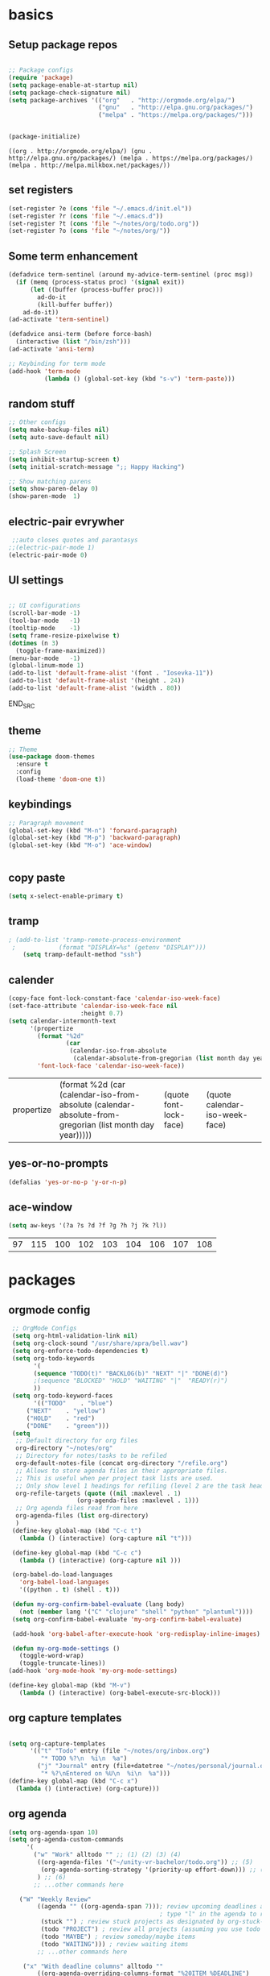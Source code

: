 
* basics
** Setup package repos 
 #+BEGIN_SRC emacs-lisp

 ;; Package configs
 (require 'package)
 (setq package-enable-at-startup nil)
 (setq package-check-signature nil)
 (setq package-archives '(("org"   . "http://orgmode.org/elpa/")
                          ("gnu"   . "http://elpa.gnu.org/packages/")
                          ("melpa" . "https://melpa.org/packages/")))


 (package-initialize)
 #+END_SRC

 #+RESULTS:
 : ((org . http://orgmode.org/elpa/) (gnu . http://elpa.gnu.org/packages/) (melpa . https://melpa.org/packages/) (melpa . http://melpa.milkbox.net/packages/))

** set registers 
 #+BEGIN_SRC emacs-lisp
 (set-register ?e (cons 'file "~/.emacs.d/init.el"))
 (set-register ?r (cons 'file "~/.emacs.d"))
 (set-register ?t (cons 'file "~/notes/org/todo.org"))
 (set-register ?o (cons 'file "~/notes/org/"))

 #+END_SRC

** Some term enhancement
 #+BEGIN_SRC emacs-lisp
 (defadvice term-sentinel (around my-advice-term-sentinel (proc msg))
   (if (memq (process-status proc) '(signal exit))
       (let ((buffer (process-buffer proc)))
         ad-do-it
         (kill-buffer buffer))
     ad-do-it))
 (ad-activate 'term-sentinel)

 (defadvice ansi-term (before force-bash)
   (interactive (list "/bin/zsh")))
 (ad-activate 'ansi-term)

 ;; Keybinding for term mode
 (add-hook 'term-mode
           (lambda () (global-set-key (kbd "s-v") 'term-paste)))

 #+END_SRC

** random stuff
 #+BEGIN_SRC emacs-lisp
 ;; Other configs
 (setq make-backup-files nil)
 (setq auto-save-default nil)

 ;; Splash Screen
 (setq inhibit-startup-screen t)
 (setq initial-scratch-message ";; Happy Hacking")

 ;; Show matching parens
 (setq show-paren-delay 0)
 (show-paren-mode  1)
 
 #+END_SRC

** electric-pair evrywher
 #+BEGIN_SRC emacs-lisp
 ;;auto closes quotes and parantasys
;;(electric-pair-mode 1)
(electric-pair-mode 0)
 #+END_SRC
** UI settings
 #+BEGIN_SRC emacs-lisp

 ;; UI configurations
 (scroll-bar-mode -1)
 (tool-bar-mode   -1)
 (tooltip-mode    -1)
 (setq frame-resize-pixelwise t)
 (dotimes (n 3)
   (toggle-frame-maximized))
 (menu-bar-mode   -1)
 (global-linum-mode 1)
 (add-to-list 'default-frame-alist '(font . "Iosevka-11"))
 (add-to-list 'default-frame-alist '(height . 24))
 (add-to-list 'default-frame-alist '(width . 80))

 #+END_SRC
 END_SRC

** theme
 #+BEGIN_SRC emacs-lisp
 ;; Theme
 (use-package doom-themes
   :ensure t
   :config
   (load-theme 'doom-one t))

 #+END_SRC
** keybindings
 #+BEGIN_SRC emacs-lisp
 ;; Paragraph movement
 (global-set-key (kbd "M-n") 'forward-paragraph)
 (global-set-key (kbd "M-p") 'backward-paragraph)
 (global-set-key (kbd "M-o") 'ace-window)


 #+END_SRC
** copy paste
 #+BEGIN_SRC emacs-lisp
 (setq x-select-enable-primary t)
 #+END_SRC
** tramp
 #+BEGIN_SRC emacs-lisp
; (add-to-list 'tramp-remote-process-environment
 ;            (format "DISPLAY=%s" (getenv "DISPLAY")))
    (setq tramp-default-method "ssh")

 #+END_SRC
** calender
 #+BEGIN_SRC emacs-lisp
(copy-face font-lock-constant-face 'calendar-iso-week-face)
(set-face-attribute 'calendar-iso-week-face nil
                    :height 0.7)
(setq calendar-intermonth-text
      '(propertize
        (format "%2d"
                (car
                 (calendar-iso-from-absolute
                  (calendar-absolute-from-gregorian (list month day year)))))
        'font-lock-face 'calendar-iso-week-face))
 #+END_SRC

 #+RESULTS:
 | propertize | (format %2d (car (calendar-iso-from-absolute (calendar-absolute-from-gregorian (list month day year))))) | (quote font-lock-face) | (quote calendar-iso-week-face) |
** yes-or-no-prompts
 #+BEGIN_SRC emacs-lisp
 (defalias 'yes-or-no-p 'y-or-n-p)
 #+END_SRC
** ace-window
 #+BEGIN_SRC emacs-lisp
 (setq aw-keys '(?a ?s ?d ?f ?g ?h ?j ?k ?l))
 #+END_SRC

 #+RESULTS:
 | 97 | 115 | 100 | 102 | 103 | 104 | 106 | 107 | 108 |

* packages
** orgmode config
 #+BEGIN_SRC emacs-lisp
 ;; OrgMode Configs
 (setq org-html-validation-link nil)
 (setq org-clock-sound "/usr/share/xpra/bell.wav") 
 (setq org-enforce-todo-dependencies t)
 (setq org-todo-keywords
       '(
       (sequence "TODO(t)" "BACKLOG(b)" "NEXT" "|" "DONE(d)")
       ;(sequence "BLOCKED" "HOLD" "WAITING" "|"  "READY(r)")
       ))
 (setq org-todo-keyword-faces
       '(("TODO"    . "blue")
	 ("NEXT"    . "yellow")
	 ("HOLD"    . "red")
	 ("DONE"    . "green")))
 (setq
  ;; Default directory for org files
  org-directory "~/notes/org"
  ;; Directory for notes/tasks to be refiled
  org-default-notes-file (concat org-directory "/refile.org")
  ;; Allows to store agenda files in their appropriate files.
  ;; This is useful when per project task lists are used.
  ;; Only show level 1 headings for refiling (level 2 are the task headers)
  org-refile-targets (quote ((nil :maxlevel . 1)
 			       (org-agenda-files :maxlevel . 1)))
  ;; Org agenda files read from here
  org-agenda-files (list org-directory)
  )
 (define-key global-map (kbd "C-c t")
   (lambda () (interactive) (org-capture nil "t")))
       
 (define-key global-map (kbd "C-c c")
   (lambda () (interactive) (org-capture nil )))
      
 (org-babel-do-load-languages
   'org-babel-load-languages
   '((python . t) (shell . t)))
   
 (defun my-org-confirm-babel-evaluate (lang body)
   (not (member lang '("C" "clojure" "shell" "python" "plantuml"))))
 (setq org-confirm-babel-evaluate 'my-org-confirm-babel-evaluate)
 
 (add-hook 'org-babel-after-execute-hook 'org-redisplay-inline-images)
 
 (defun my-org-mode-settings ()
   (toggle-word-wrap)
   (toggle-truncate-lines))
(add-hook 'org-mode-hook 'my-org-mode-settings)
 
(define-key global-map (kbd "M-v")
   (lambda () (interactive) (org-babel-execute-src-block)))
 #+END_SRC
** org capture templates
 #+BEGIN_SRC emacs-lisp

 (setq org-capture-templates
       '(("t" "Todo" entry (file "~/notes/org/inbox.org")
          "* TODO %?\n  %i\n  %a")
         ("j" "Journal" entry (file+datetree "~/notes/personal/journal.org")
          "* %?\nEntered on %U\n  %i\n  %a"))) 
 (define-key global-map (kbd "C-c x")
   (lambda () (interactive) (org-capture)))
 #+END_SRC
** org agenda
 #+BEGIN_SRC emacs-lisp
 (setq org-agenda-span 10)
 (setq org-agenda-custom-commands 
      '(
        ("w" "Work" alltodo "" ;; (1) (2) (3) (4)
         ((org-agenda-files '("~/unity-vr-bachelor/todo.org")) ;; (5)
          (org-agenda-sorting-strategy '(priority-up effort-down))) ;; (5) cont.
         ) ;; (6)
        ;; ...other commands here
	
	("W" "Weekly Review"
         ((agenda "" ((org-agenda-span 7))); review upcoming deadlines and appointments
                                           ; type "l" in the agenda to review logged items 
          (stuck "") ; review stuck projects as designated by org-stuck-projects
          (todo "PROJECT") ; review all projects (assuming you use todo keywords to designate projects)
          (todo "MAYBE") ; review someday/maybe items
          (todo "WAITING"))) ; review waiting items
         ;; ...other commands here
	 
	 ("x" "With deadline columns" alltodo ""
         ((org-agenda-overriding-columns-format "%20ITEM %DEADLINE")
         (org-agenda-view-columns-initially t)))
         ;; ...other commands here
	 
	 ("d" "Upcoming deadlines" agenda "" 
                ((org-agenda-time-grid nil)
                 (org-deadline-warning-days 365)        ;; [1]
                 (org-agenda-entry-types '(:deadline))  ;; [2]
                 ))
         ;; ...other commands here
	 
	 ("g" . "GTD contexts")
        ("go" "Office" tags-todo "office")
        ("gc" "Computer" tags-todo "computer")
        ("gp" "Phone" tags-todo "phone")
        ("gh" "Home" tags-todo "home")
        ("ge" "Errands" tags-todo "errands")
        ("G" "GTD Block Agenda"
         ((tags-todo "office")
          (tags-todo "computer")
          (tags-todo "phone")
          (tags-todo "home")
          (tags-todo "errands"))
         nil                      ;; i.e., no local settings
         ("~/next-actions.html")) ;; exports block to this file with C-c a e
       ;; ..other commands here
       
       ("p" . "Priorities")
        ("pa" "A items" tags-todo "+PRIORITY=\"A\"")
        ("pb" "B items" tags-todo "+PRIORITY=\"B\"")
        ("pc" "C items" tags-todo "+PRIORITY=\"C\"")
        ;; ...other commands here
	
	("c" "Weekly schedule" agenda ""
        ((org-agenda-span 7)           ;; agenda will start in week view
        (org-agenda-repeating-timestamp-show-all t)   ;; ensures that repeating events appear on all relevant dates
        (org-agenda-skip-function '(org-agenda-skip-entry-if 'deadline 'scheduled))))  
        ;; limits agenda view to timestamped items
        ;; ...other commands here
	
	("h" "Daily habits" 
         ((agenda ""))
         ((org-agenda-show-log t)
          (org-agenda-ndays 7)
          (org-agenda-log-mode-items '(state))
          (org-agenda-skip-function '(org-agenda-skip-entry-if 'notregexp ":habit:"))))
        ;; other commands here
	
	("P" "Printed agenda"
         ((agenda "" ((org-agenda-span 7)                      ;; overview of appointments
                      (org-agenda-start-on-weekday nil)         ;; calendar begins today
                      (org-agenda-repeating-timestamp-show-all t)
                      (org-agenda-entry-types '(:timestamp :sexp))))
          (agenda "" ((org-agenda-span 1)                      ; daily agenda
                      (org-deadline-warning-days 7)            ; 7 day advanced warning for deadlines
                      (org-agenda-todo-keyword-format "[ ]")
                      (org-agenda-scheduled-leaders '("" ""))
                      (org-agenda-prefix-format "%t%s")))
          (todo "TODO"                                          ;; todos sorted by context
                ((org-agenda-prefix-format "[ ] %T: ")
                 (org-agenda-sorting-strategy '(tag-up priority-down))
                 (org-agenda-todo-keyword-format "")
                 (org-agenda-overriding-header "\nTasks by Context\n------------------\n"))))
         ((org-agenda-with-colors nil)
          (org-agenda-compact-blocks t)
          (org-agenda-remove-tags t)
          (ps-number-of-columns 2)
           (ps-landscape-mode t))
         ("~/agenda.ps"))
        ;; other commands go here
        ))
 #+END_SRC

 #+RESULTS:
 : ((w Work alltodo  ((org-agenda-files (quote (~/unity-vr-bachelor/todo.org))) (org-agenda-sorting-strategy (quote (priority-up effort-down))))) (W Weekly Review ((agenda  ((org-agenda-span 7))) (stuck ) (todo PROJECT) (todo MAYBE) (todo WAITING))) (x With deadline columns alltodo  ((org-agenda-overriding-columns-format %20ITEM %DEADLINE) (org-agenda-view-columns-initially t))) (d Upcoming deadlines agenda  ((org-agenda-time-grid nil) (org-deadline-warning-days 365) (org-agenda-entry-types (quote (:deadline))))) (g . GTD contexts) (go Office tags-todo office) (gc Computer tags-todo computer) (gp Phone tags-todo phone) (gh Home tags-todo home) (ge Errands tags-todo errands) (G GTD Block Agenda ((tags-todo office) (tags-todo computer) (tags-todo phone) (tags-todo home) (tags-todo errands)) nil (~/next-actions.html)) (p . Priorities) (pa A items tags-todo +PRIORITY="A") (pb B items tags-todo +PRIORITY="B") (pc C items tags-todo +PRIORITY="C") (c Weekly schedule agenda  ((org-agenda-span 7) (org-agenda-repeating-timestamp-show-all t) (org-agenda-skip-function (quote (org-agenda-skip-entry-if (quote deadline) (quote scheduled)))))) (h Daily habits ((agenda )) ((org-agenda-show-log t) (org-agenda-ndays 7) (org-agenda-log-mode-items (quote (state))) (org-agenda-skip-function (quote (org-agenda-skip-entry-if (quote notregexp) :habit:))))) (P Printed agenda ((agenda  ((org-agenda-span 7) (org-agenda-start-on-weekday nil) (org-agenda-repeating-timestamp-show-all t) (org-agenda-entry-types (quote (:timestamp :sexp))))) (agenda  ((org-agenda-span 1) (org-deadline-warning-days 7) (org-agenda-todo-keyword-format [ ]) (org-agenda-scheduled-leaders (quote ( ))) (org-agenda-prefix-format %t%s))) (todo TODO ((org-agenda-prefix-format [ ] %T: ) (org-agenda-sorting-strategy (quote (tag-up priority-down))) (org-agenda-todo-keyword-format ) (org-agenda-overriding-header 
 : Tasks by Context
 : ------------------
 : )))) ((org-agenda-with-colors nil) (org-agenda-compact-blocks t) (org-agenda-remove-tags t) (ps-number-of-columns 2) (ps-landscape-mode t)) (~/agenda.ps)))

** htmlize
 #+BEGIN_SRC emacs-lisp
 
 (use-package htmlize
   :ensure t)
 #+END_SRC

 #+RESULTS:

** treemacs
 #+begin_src emacs-lisp

 ;;treemacs
 (use-package treemacs
   :ensure t
   :defer t
   :init
   (with-eval-after-load 'winum
     (define-key winum-keymap (kbd "M-0") #'treemacs-select-window))
   :config
   (progn
     (setq treemacs-collapse-dirs                 (if treemacs-python-executable 3 0)
           treemacs-deferred-git-apply-delay      0.5
           treemacs-directory-name-transformer    #'identity
           treemacs-display-in-side-window        t
           treemacs-eldoc-display                 t
           treemacs-file-event-delay              5000
           treemacs-file-extension-regex          treemacs-last-period-regex-value
           treemacs-file-follow-delay             0.2
           treemacs-file-name-transformer         #'identity
           treemacs-follow-after-init             t
           treemacs-git-command-pipe              ""
           treemacs-goto-tag-strategy             'refetch-index
           treemacs-indentation                   2
           treemacs-indentation-string            " "
           treemacs-is-never-other-window         nil
           treemacs-max-git-entries               5000
           treemacs-missing-project-action        'ask
           treemacs-no-png-images                 nil
           treemacs-no-delete-other-windows       t
           treemacs-project-follow-cleanup        nil
           treemacs-persist-file                  (expand-file-name ".cache/treemacs-persist" user-emacs-directory)
           treemacs-position                      'left
           treemacs-recenter-distance             0.1
           treemacs-recenter-after-file-follow    nil
           treemacs-recenter-after-tag-follow     nil
           treemacs-recenter-after-project-jump   'always
           treemacs-recenter-after-project-expand 'on-distance
           treemacs-show-cursor                   nil
           treemacs-show-hidden-files             t
           treemacs-silent-filewatch              nil
           treemacs-silent-refresh                nil
           treemacs-sorting                       'alphabetic-asc
           treemacs-space-between-root-nodes      nil
           treemacs-tag-follow-cleanup            t
           treemacs-tag-follow-delay              1.5
           treemacs-user-mode-line-format         nil
           treemacs-width                         35)

     ;; The default width and height of the icons is 22 pixels. If you are
     ;; using a Hi-DPI display, uncomment this to double the icon size.
     ;;(treemacs-resize-icons 44)

     (treemacs-follow-mode t)
     (treemacs-filewatch-mode t)
     (treemacs-fringe-indicator-mode t)
     (pcase (cons (not (null (executable-find "git")))
                  (not (null treemacs-python-executable)))
       (`(t . t)
	(treemacs-git-mode 'deferred))
       (`(t . _)
	(treemacs-git-mode 'simple))))
   :bind
   (:map global-map
         ("M-0"       . treemacs-select-window)
         ("C-x t 1"   . treemacs-delete-other-windows)
         ("C-x t t"   . treemacs)
         ("C-x t B"   . treemacs-bookmark)
         ("C-x t C-t" . treemacs-find-file)
         ("C-x t M-t" . treemacs-find-tag)))

 (use-package treemacs-evil
   :after treemacs evil
   :ensure t)

 (use-package treemacs-projectile
   :after treemacs projectile
   :ensure t)

 (use-package treemacs-icons-dired
   :after treemacs dired
   :ensure t
   :config (treemacs-icons-dired-mode))

 (use-package treemacs-magit
   :after treemacs magit
   :ensure t)

 (use-package treemacs-persp
   :after treemacs persp-mode
   :ensure t
   :config (treemacs-set-scope-type 'Perspectives))
 #+END_SRC

 #+RESULTS:
 
#+BEGIN_SRC emacs-lisp
(with-eval-after-load 'treemacs

  (defun treemacs-ignore-example (filename absolute-path)
    (or (string-equal filename "__pycache__")
        (string-equal filename ".mypy_cache")
        (string-equal filename ".idea")
        (string-equal filename ".vscode")
        (string-prefix-p "/x/y/z/" absolute-path)
        (string-suffix-p "meta" filename)))

  (add-to-list 'treemacs-ignored-file-predicates #'treemacs-ignore-example))
    
 (with-eval-after-load 'treemacs
  (add-to-list 'treemacs-pre-file-insert-predicates #'treemacs-is-file-git-ignored?))
    
 #+END_SRC

 #+RESULTS:
 | treemacs-is-file-git-ignored? |

** Evil mode 
#+BEGIN_SRC emacs-lisp
;; Vim mode
(use-package evil
  :ensure t
  :init
  (setq evil-want-integration t) ;; This is optional since it's already set to t by default.
  (setq evil-want-keybinding nil)
  :config
  (evil-mode 1))

(use-package evil-escape
  :ensure t
  :init
  (setq-default evil-escape-key-sequence "jk")
  :config
  (evil-escape-mode 1))

(use-package evil-collection
  :after evil
  :ensure t
  :config
  (evil-collection-init))
;; Anzu for search matching
(use-package anzu
  :ensure t
  :config
  (global-anzu-mode 1)
  (global-set-key [remap query-replace-regexp] 'anzu-query-replace-regexp)
  (global-set-key [remap query-replace] 'anzu-query-replace))

#+END_SRC
** evil-org
 #+BEGIN_SRC emacs-lisp
 (use-package evil-org
   :ensure t
   :after org
   :config
   (add-hook 'org-mode-hook 'evil-org-mode)
   (add-hook 'evil-org-mode-hook
             (lambda ()
               (evil-org-set-key-theme)))
   (require 'evil-org-agenda)
   (evil-org-agenda-set-keys))
 ;;keybind
 (global-set-key (kbd "C-c a") 'org-agenda)

 ;; autosave org evry 30 sec
 (add-hook 'auto-save-hook 'org-save-all-org-buffers)

 #+END_SRC
** helm
 #+BEGIN_SRC emacs-lisp
 ;; Helm
 (use-package helm
   :ensure t
   :init
   (setq helm-M-x-fuzzy-match t
	 helm-mode-fuzzy-match t
	 helm-buffers-fuzzy-matching t
	 helm-recentf-fuzzy-match t
	 helm-locate-fuzzy-match t
	 helm-semantic-fuzzy-match t
	 helm-imenu-fuzzy-match t
	 helm-completion-in-region-fuzzy-match t
	 helm-candidate-number-list 80
	 helm-split-window-in-side-p t
	 helm-move-to-line-cycle-in-source t
	 helm-echo-input-in-header-line t
	 helm-autoresize-max-height 0
	 helm-autoresize-min-height 20)
   :config
   (helm-mode 1))
 (define-key (current-global-map) [remap find-file] 'helm-find-files)
 (define-key (current-global-map) [remap list-buffers] 'helm-mini)
 (define-key (current-global-map) [remap execute-extended-command] 'helm-M-x)

 ;; helm fzf
 ;;(use-package helm-fuzzy-find :ensure t)
 ;;(use-package helm-fuzzy :ensure t)
 (use-package helm-fuzzier :ensure t)
 (helm-fuzzier-mode 1)

 ;; RipGrep
 (use-package helm-rg :ensure t)

 ;; RipGrep
 (use-package helm-flyspell :ensure t) 
 ;; Projectile
 (use-package projectile
   :ensure t
   :init
   (setq projectile-require-project-root nil)
   :config
   (projectile-mode 1))

 ;; Helm Projectile
 (use-package helm-projectile
   :ensure t
   :init
   (setq helm-projectile-fuzzy-match t)
   :config
   (helm-projectile-on))

 #+END_SRC
** spelling
 #+BEGIN_SRC emacs-lisp
 ;; spelling
 (add-to-list 'ispell-local-dictionary-alist '("norsk-hunspell"
                                               "[[:alpha:]]"
                                               "[^[:alpha:]]"
                                               "[']"
                                               t
                                               ("-d" "nb_NO"); Dictionary file name
                                               nil
                                               iso-8859-1))

 (add-to-list 'ispell-local-dictionary-alist '("english-hunspell"
                                               "[[:alpha:]]"
                                               "[^[:alpha:]]"
                                               "[']"
                                               t
                                               ("-d" "en_US-large")
                                               nil
                                               iso-8859-1))
 (with-eval-after-load "ispell"
   (setq ispell-program-name "hunspell") 
   (ispell-set-spellchecker-params)
   (ispell-hunspell-add-multi-dic "nb_NO,en_US-large")
   (setq ispell-dictionary "nb_NO,en_US-large")
   )

 (define-key flyspell-mode-map (kbd "C-;") 'helm-flyspell-correct) 
 (define-key flyspell-mode-map (kbd "C-Ø") 'helm-flyspell-correct) 
 (define-key flyspell-mode-map (kbd "C-ø") 'helm-flyspell-correct)
 (defun flyspell-helm-correct-prev ()
   (interactive)
   (evil-prev-flyspell-error 1)
   (helm-flyspell-correct))

 (defun flyspell-helm-correct-next ()
   (interactive)
   (evil-next-flyspell-error 1)
   (helm-flyspell-correct))

 (evil-define-key  'normal  'global  (kbd "[s") 'flyspell-helm-correct-prev)
 (evil-define-key  'normal  'global  (kbd "M-[") 'flyspell-auto-correct-previous-word)
 (evil-define-key  'normal  'global  (kbd "M-å") 'flyspell-auto-correct-previous-word)
 (evil-define-key  'insert  'global  (kbd "M-[") 'flyspell-auto-correct-previous-word)
 (evil-define-key  'insert  'global  (kbd "M-å") 'flyspell-auto-correct-previous-word)
 (evil-define-key  'normal  'global  (kbd "ås") 'flyspell-helm-correct-prev)
 (evil-define-key  'normal  'global  (kbd "]s") 'flyspell-helm-correct-next)
 (evil-define-key  'normal  'global  (kbd "¨s") 'flyspell-helm-correct-next)
 (evil-define-key  'normal  'global  (kbd "§") 'evil-invert-char)
 
 #+END_SRC
** all the icons
 #+BEGIN_SRC emacs-lisp
 ;; All The Icons
 (use-package all-the-icons :ensure t)

 #+END_SRC
** neotree (not active)
 #+BEGIN_SRC emacs-lisp
 ;; NeoTree
 ;;(use-package neotree
 ;;  :ensure t
 ;;  :init
 ;;  (setq neo-theme (if (display-graphic-p) 'icons 'arrow)))



 ;;(evil-define-key 'normal neotree-mode-map (kbd "TAB") 'neotree-quick-look) 
 ;;(evil-define-key 'normal neotree-mode-map (kbd "backtab") 'neotree-quick-look)
 ;;(evil-define-key 'normal neotree-mode-map (kbd "q") 'neotree-hide)
 ;;(evil-define-key 'normal neotree-mode-map (kbd "RET") 'neotree-enter)
 ;;(evil-define-key 'normal neotree-mode-map (kbd "g") 'neotree-refresh)
 ;;(evil-define-key 'normal neotree-mode-map (kbd "n") 'neotree-next-line)
 ;;(evil-define-key 'normal neotree-mode-map (kbd "p") 'neotree-previous-line)
 ;;(evil-define-key 'normal neotree-mode-map (kbd "A") 'neotree-stretch-toggle)
 ;;(evil-define-key 'normal neotree-mode-map (kbd "H") 'neotree-hidden-file-toggle)

 ;;(setq neo-theme (if (display-graphic-p) 'icons 'arrow)) 

 #+END_SRC
** whitch key
 #+BEGIN_SRC emacs-lisp
 ;; Which Key
 (use-package which-key
   :ensure t
   :init
   (setq which-key-separator " ")
   (setq which-key-prefix-prefix "+")
   :config
   (which-key-mode))

 #+END_SRC

** general
 #+BEGIN_SRC emacs-lisp
 ;; Custom keybinding
 (use-package general
   :ensure t
   :config (general-define-key
   :states '(normal visual insert emacs)
   :prefix "SPC"
   :non-normal-prefix "M-SPC"
   "/"   '(helm-projectile-rg :which-key "ripgrep")
   "TAB" '(switch-to-prev-buffer :which-key "previous buffer")
   "SPC" '(helm-M-x :which-key "M-x")
   "pf"  '(helm-projectile-find-file :which-key "find files")
   "pp"  '(helm-projectile-switch-project :which-key "switch project")
   "pb"  '(helm-projectile-switch-to-buffer :which-key "switch buffer")
   "pr"  '(helm-show-kill-ring :which-key "show kill ring")
   ;; Buffers
   "bb"  '(helm-mini :which-key "buffers list")
   ;; Window
   "wl"  '(windmove-right :which-key "move right")
   "wh"  '(windmove-left :which-key "move left")
   "wk"  '(windmove-up :which-key "move up")
   "wj"  '(windmove-down :which-key "move bottom")
   "w/"  '(split-window-right :which-key "split right")
   "w-"  '(split-window-below :which-key "split bottom")
   "wx"  '(delete-window :which-key "delete window")
   "qz"  '(delete-frame :which-key "delete frame")
   "qq"  '(kill-emacs :which-key "quit")
   ;; NeoTree
 ;;  "ft"  '(neotree-toggle :which-key "toggle neotree")
 ;;  "ff"  '(helm-find-files :which-key "find file")
   ;; Others
   "at"  '(ansi-term :which-key "open terminal")
 ))

 #+END_SRC
** org bullets
 #+BEGIN_SRC emacs-lisp
 ;;Org bullets
 (use-package org-bullets :ensure t  ) 
 (require 'org-bullets) 
 (add-hook 'org-mode-hook (lambda () (org-bullets-mode 1)))
 
 #+END_SRC
** Fancy titlebar for MacOS
 #+BEGIN_SRC emacs-lisp
 ;; Fancy titlebar for MacOS
 (add-to-list 'default-frame-alist '(ns-transparent-titlebar . t))
 (add-to-list 'default-frame-alist '(ns-appearance . dark))
 (setq ns-use-proxy-icon  nil)
 (setq frame-title-format nil)

 #+END_SRC
** flycheck
 #+BEGIN_SRC emacs-lisp
 ;; Flycheck
 (use-package flycheck
   :ensure t
   :init (global-flycheck-mode))

 (add-hook 'org-mode-hook 'turn-on-flyspell)
 #+END_SRC
** c# mode
 #+BEGIN_SRC emacs-lisp

 (use-package csharp-mode
   :ensure t
   )
 #+END_SRC
** LSP
 #+BEGIN_SRC emacs-lisp
 ;; LSP
 (use-package lsp-mode
   ;; set prefix for lsp-command-keymap (few alternatives - "C-l", "C-c l")
   :init (setq lsp-keymap-prefix "C-l")
   :hook (;; replace XXX-mode with concrete major-mode(e. g. python-mode)
          (python-mode . lsp)
          (c++-mode . lsp)
          (csharp-mode . lsp)
          (rust-mode . lsp)
          (javascript-mode . lsp)
          ;;(typescript . lsp)
          ;; if you want which-key integration
          (lsp-mode . lsp-enable-which-key-integration))
   :commands lsp)

 (use-package lsp-treemacs :ensure t)

 (use-package lsp-ui
   :ensure t
   :init
   (add-hook 'lsp-mode-hook 'lsp-ui-mode))

 #+END_SRC
** company
 #+BEGIN_SRC emacs-lisp
 ;; Company mode
 (use-package company
 :ensure t
 :init
 (setq company-minimum-prefix-length 1)
 (setq company-auto-complete nil)
 (setq company-idle-delay 0)
 (setq company-require-match 'never)
 (setq company-frontends
   '(company-pseudo-tooltip-unless-just-one-frontend
     company-preview-frontend
     company-echo-metadata-frontend))
 (setq tab-always-indent 'complete)
 (defvar completion-at-point-functions-saved nil)
 :config
 (global-company-mode 1)
 (define-key company-active-map (kbd "TAB") 'company-complete-common-or-cycle)
 (define-key company-active-map (kbd "<tab>") 'company-complete-common-or-cycle)
 (define-key company-active-map (kbd "S-TAB") 'company-select-previous)
 (define-key company-active-map (kbd "<backtab>") 'company-select-previous)
 (define-key company-mode-map [remap indent-for-tab-command] 'company-indent-for-tab-command)
 (defun company-indent-for-tab-command (&optional arg)
   (interactive "P")
   (let ((completion-at-point-functions-saved completion-at-point-functions)
    	 (completion-at-point-functions '(company-complete-common-wrapper)))
	 (indent-for-tab-command arg)))

 (defun company-complete-common-wrapper ()
	 (let ((completion-at-point-functions completion-at-point-functions-saved))
	 (company-complete-common))))

 (use-package company-lsp
 :ensure t
 :init
 (push 'company-lsp company-backends))
 
 #+END_SRC

** powerline
 #+BEGIN_SRC emacs-lisp
 ;; Powerline
 (use-package spaceline
   :ensure t
   :init
   (setq powerline-default-separator 'slant)
   :config
   (spaceline-emacs-theme)
   (spaceline-toggle-minor-modes-off)
   (spaceline-toggle-buffer-size-off)
   (spaceline-toggle-evil-state-on))

 #+END_SRC

** magit

 #+BEGIN_SRC emacs-lisp
 (use-package magit  :ensure t)
 (use-package evil-magit :ensure t)
 #+END_SRC
** ox-pandoc
 #+BEGIN_SRC emacs-lisp
 (use-package ox-pandoc  :ensure t)
 #+END_SRC

* email with images
 #+BEGIN_SRC emacs-lisp
 (defun org-html--format-image (source attributes info)
  (format "<img src=\"data:image/%s;base64,%s\"%s />"
      (or (file-name-extension source) "")
      (base64-encode-string
       (with-temp-buffer
	 (insert-file-contents-literally source)
	 (buffer-string)))
      (file-name-nondirectory source)))
 #+END_SRC
